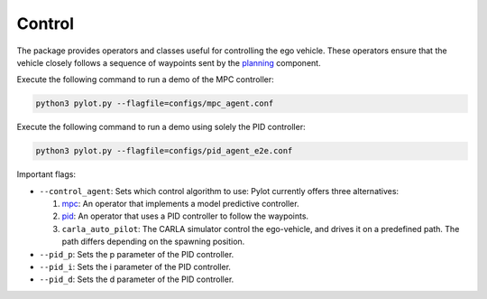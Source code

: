 Control
=======

The package provides operators and classes useful for controlling the ego
vehicle. These operators ensure that the vehicle closely follows a sequence
of waypoints sent by the `planning <planning.html>`_ component.

Execute the following command to run a demo of the MPC controller:

.. code-block:: bash

    python3 pylot.py --flagfile=configs/mpc_agent.conf


Execute the following command to run a demo using solely the PID controller:

.. code-block:: bash

    python3 pylot.py --flagfile=configs/pid_agent_e2e.conf

Important flags:

- ``--control_agent``: Sets which control algorithm to use: Pylot currently
  offers three alternatives:

  1. `mpc <pylot.control.mpc.html#module-pylot.control.mpc.mpc\_agent\_operator>`__:
     An operator that implements a model predictive controller.
  2. `pid <pylot.control.html#module-pylot.control.pid\_agent\_operator>`__:
     An operator that uses a PID controller to follow the waypoints.
  3. ``carla_auto_pilot``: The CARLA simulator control the ego-vehicle, and
     drives it on a predefined path. The path differs depending on the spawning
     position.

- ``--pid_p``: Sets the p parameter of the PID controller.
- ``--pid_i``: Sets the i parameter of the PID controller.
- ``--pid_d``: Sets the d parameter of the PID controller.
